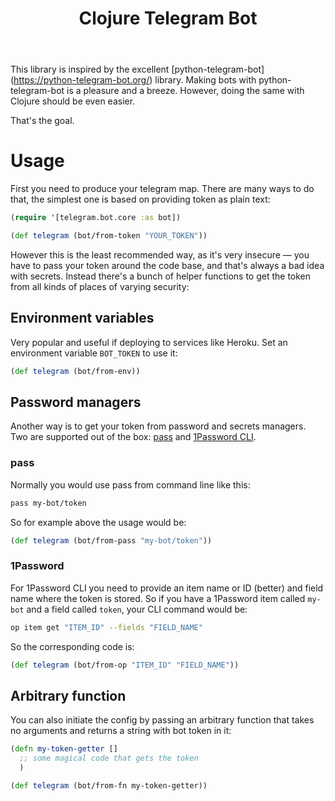 #+TITLE: Clojure Telegram Bot

This library is inspired by the excellent [python-telegram-bot](https://python-telegram-bot.org/) library. Making bots with python-telegram-bot is a pleasure and a breeze. However, doing the same with Clojure should be even easier. 

That's the goal.


* Usage
First you need to produce your telegram map. There are many ways to do that, the simplest one is based on providing token as plain text:

#+begin_src clojure
  (require '[telegram.bot.core :as bot])

  (def telegram (bot/from-token "YOUR_TOKEN"))
#+end_src

However this is the least recommended way, as it's very insecure — you have to pass your token around the code base, and that's always a bad idea with secrets. Instead there's a bunch of helper functions to get the token from all kinds of places of varying security:

** Environment variables
Very popular and useful if deploying to services like Heroku. Set an environment variable ~BOT_TOKEN~ to use it:

#+begin_src clojure
  (def telegram (bot/from-env))
#+end_src

** Password managers
Another way is to get your token from password and secrets managers. Two are supported out of the box: [[https://www.passwordstore.org/][pass]] and [[https://developer.1password.com/docs/cli/][1Password CLI]].

*** pass
Normally you would use pass from command line like this:

#+begin_src bash
  pass my-bot/token
#+end_src

So for example above the usage would be:

#+begin_src clojure
  (def telegram (bot/from-pass "my-bot/token"))
#+end_src

*** 1Password
For 1Password CLI you need to provide an item name or ID (better) and field name where the token is stored. So if you have a 1Password item called ~my-bot~ and a field called ~token~, your CLI command would be:

#+begin_src bash
  op item get "ITEM_ID" --fields "FIELD_NAME"
#+end_src

So the corresponding code is:

#+begin_src clojure
  (def telegram (bot/from-op "ITEM_ID" "FIELD_NAME"))
#+end_src

** Arbitrary function
You can also initiate the config by passing an arbitrary function that takes no arguments and returns a string with bot token in it:

#+begin_src clojure
  (defn my-token-getter []
    ;; some magical code that gets the token
    )

  (def telegram (bot/from-fn my-token-getter))
#+end_src
